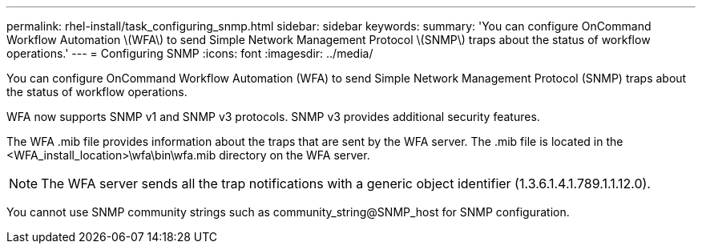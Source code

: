 ---
permalink: rhel-install/task_configuring_snmp.html
sidebar: sidebar
keywords: 
summary: 'You can configure OnCommand Workflow Automation \(WFA\) to send Simple Network Management Protocol \(SNMP\) traps about the status of workflow operations.'
---
= Configuring SNMP
:icons: font
:imagesdir: ../media/

You can configure OnCommand Workflow Automation (WFA) to send Simple Network Management Protocol (SNMP) traps about the status of workflow operations.

WFA now supports SNMP v1 and SNMP v3 protocols. SNMP v3 provides additional security features.

The WFA .mib file provides information about the traps that are sent by the WFA server. The .mib file is located in the <WFA_install_location>\wfa\bin\wfa.mib directory on the WFA server.

NOTE: The WFA server sends all the trap notifications with a generic object identifier (1.3.6.1.4.1.789.1.1.12.0).

You cannot use SNMP community strings such as community_string@SNMP_host for SNMP configuration.
